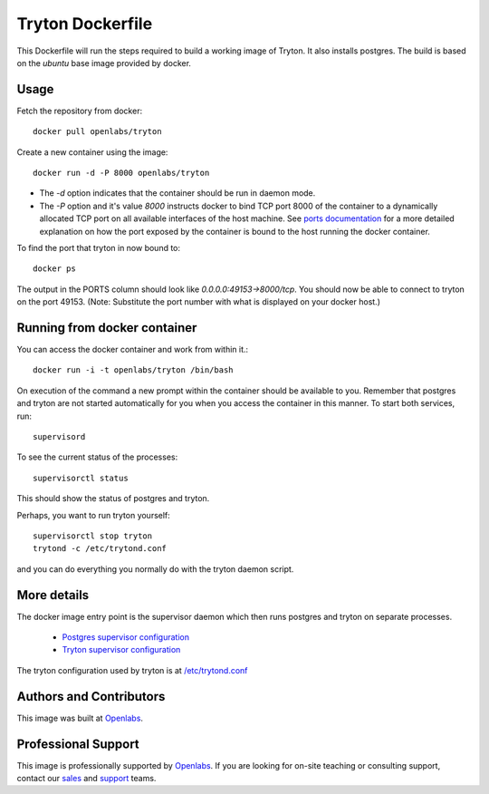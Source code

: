 Tryton Dockerfile
=================

This Dockerfile will run the steps required to build a working image of
Tryton. It also installs postgres. The build is based on the `ubuntu` base
image provided by docker.

Usage
-----

Fetch the repository from docker::

    docker pull openlabs/tryton

Create a new container using the image::

    docker run -d -P 8000 openlabs/tryton

* The `-d` option indicates that the container should be run in daemon
  mode.
* The `-P` option and it's value `8000` instructs docker to bind TCP port 8000
  of the container to a dynamically allocated TCP port on all available
  interfaces of the host machine.
  See `ports documentation 
  <http://docs.docker.io/use/port_redirection/#port-redirection>`_ for a
  more detailed explanation on how the port exposed by the container is
  bound to the host running the docker container.

To find the port that tryton in now bound to::

    docker ps

The output in the PORTS column should look like `0.0.0.0:49153->8000/tcp`.
You should now be able to connect to tryton on the port 49153. (Note:
Substitute the port number with what is displayed on your docker host.)

Running from docker container
-----------------------------

You can access the docker container and work from within it.::

    docker run -i -t openlabs/tryton /bin/bash

On execution of the command a new prompt within the container should be
available to you. Remember that postgres and tryton are not started
automatically for you when you access the container in this manner. To
start both services, run::

    supervisord

To see the current status of the processes::

    supervisorctl status

This should show the status of postgres and tryton.

Perhaps, you want to run tryton yourself::

    supervisorctl stop tryton
    trytond -c /etc/trytond.conf

and you can do everything you normally do with the tryton daemon script.

More details
------------

The docker image entry point is the supervisor daemon which then runs
postgres and tryton on separate processes.

  * `Postgres supervisor configuration <supervisor-progs/postgresql.conf>`_
  * `Tryton supervisor configuration <supervisor-progs/trytond.conf>`_

The tryton configuration used by tryton is at `/etc/trytond.conf
<trytond.conf>`_

Authors and Contributors
------------------------

This image was built at `Openlabs <http://www.openlabs.co.in>`_. 

Professional Support
--------------------

This image is professionally supported by `Openlabs <http://www.openlabs.co.in>`_.
If you are looking for on-site teaching or consulting support, contact our
`sales <mailto:sales@openlabs.co.in>`_ and `support
<mailto:support@openlabs.co.in>`_ teams.
